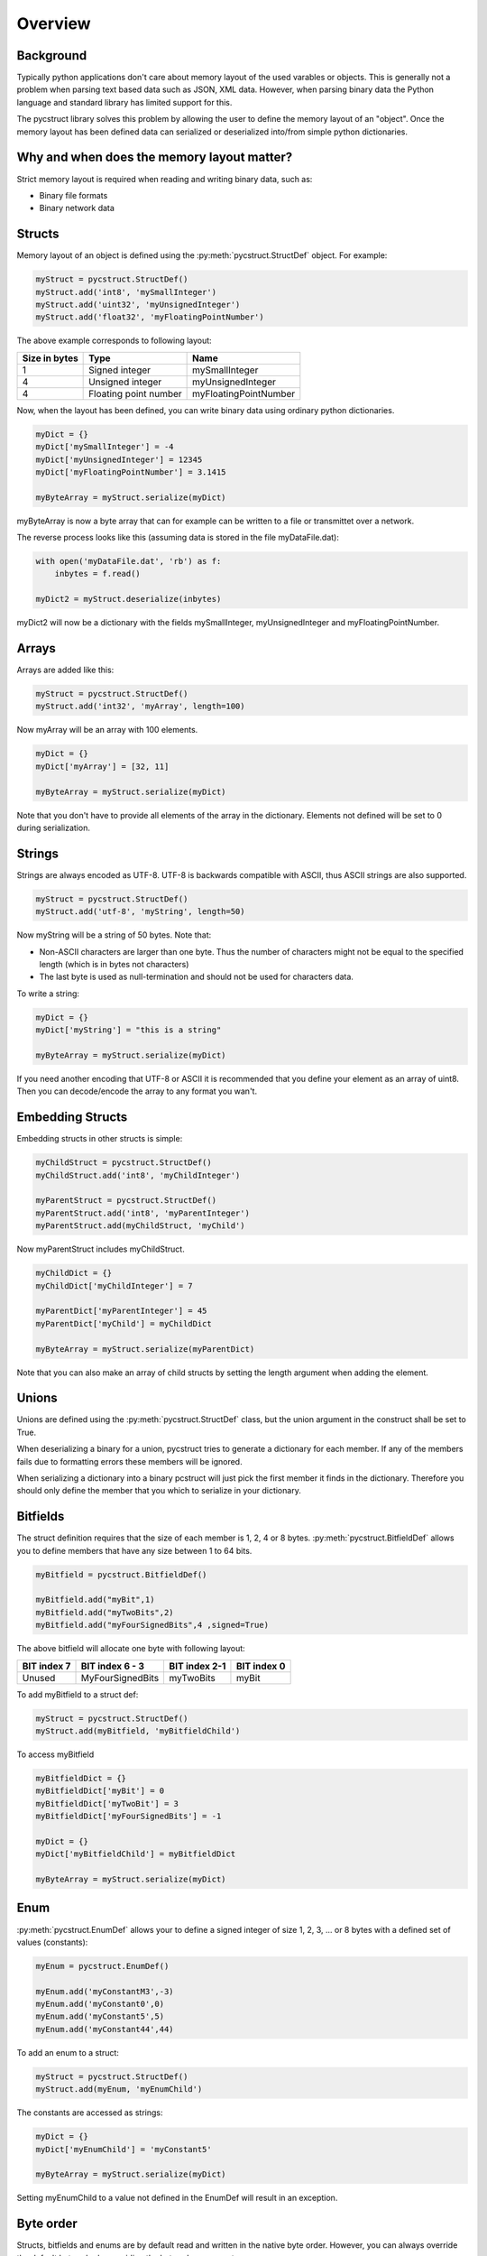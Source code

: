 Overview
========

Background
----------

Typically python applications don't care about memory layout of the used varables 
or objects. This is generally not a problem when parsing text based data such as
JSON, XML data. However, when parsing binary data the Python language and standard
library has limited support for this. 

The pycstruct library solves this problem by allowing the user to define the memory
layout of an "object". Once the memory layout has been defined data can serialized
or deserialized into/from simple python dictionaries.

Why and when does the memory layout matter?
-------------------------------------------

Strict memory layout is required when reading and writing binary data, such as:

* Binary file formats 
* Binary network data

Structs
-------

Memory layout of an object is defined using the :py:meth:`pycstruct.StructDef` 
object. For example:

.. code-block:: python

    myStruct = pycstruct.StructDef()
    myStruct.add('int8', 'mySmallInteger')
    myStruct.add('uint32', 'myUnsignedInteger')
    myStruct.add('float32', 'myFloatingPointNumber')

The above example corresponds to following layout:

+---------------+-----------------------+---------------------------+
| Size in bytes | Type                  | Name                      |
+===============+=======================+===========================+
| 1             | Signed integer        | mySmallInteger            |
+---------------+-----------------------+---------------------------+
| 4             | Unsigned integer      | myUnsignedInteger         |
+---------------+-----------------------+---------------------------+
| 4             | Floating point number | myFloatingPointNumber     |
+---------------+-----------------------+---------------------------+

Now, when the layout has been defined, you can write binary data using 
ordinary python dictionaries.

.. code-block:: python

    myDict = {}
    myDict['mySmallInteger'] = -4
    myDict['myUnsignedInteger'] = 12345
    myDict['myFloatingPointNumber'] = 3.1415

    myByteArray = myStruct.serialize(myDict)

myByteArray is now a byte array that can for example can be written to
a file or transmittet over a network.

The reverse process looks like this (assuming data is stored in the
file myDataFile.dat):

.. code-block:: python

    with open('myDataFile.dat', 'rb') as f:
        inbytes = f.read()

    myDict2 = myStruct.deserialize(inbytes)

myDict2 will now be a dictionary with the fields mySmallInteger, 
myUnsignedInteger and myFloatingPointNumber.

Arrays
------

Arrays are added like this:

.. code-block:: python

    myStruct = pycstruct.StructDef()
    myStruct.add('int32', 'myArray', length=100)

Now myArray will be an array with 100 elements. 

.. code-block:: python

    myDict = {}
    myDict['myArray'] = [32, 11]

    myByteArray = myStruct.serialize(myDict)

Note that you don't have to provide all elements of the array in the 
dictionary. Elements not defined will be set to 0 during serialization.

Strings
-------

Strings are always encoded as UTF-8. UTF-8 is backwards compatible with
ASCII, thus ASCII strings are also supported.

.. code-block:: python

    myStruct = pycstruct.StructDef()
    myStruct.add('utf-8', 'myString', length=50)

Now myString will be a string of 50 bytes. Note that:

* Non-ASCII characters are larger than one byte. Thus the number of characters
  might not be equal to the specified length (which is in bytes not characters)
* The last byte is used as null-termination and should not be used for characters
  data.

To write a string:

.. code-block:: python

    myDict = {}
    myDict['myString'] = "this is a string"

    myByteArray = myStruct.serialize(myDict)

If you need another encoding that UTF-8 or ASCII it is recommended that you
define your element as an array of uint8. Then you can decode/encode the array
to any format you wan't.

Embedding Structs
-----------------

Embedding structs in other structs is simple:

.. code-block:: python

    myChildStruct = pycstruct.StructDef()
    myChildStruct.add('int8', 'myChildInteger')

    myParentStruct = pycstruct.StructDef()
    myParentStruct.add('int8', 'myParentInteger')
    myParentStruct.add(myChildStruct, 'myChild')

Now myParentStruct includes myChildStruct.

.. code-block:: python

    myChildDict = {}
    myChildDict['myChildInteger'] = 7

    myParentDict['myParentInteger'] = 45
    myParentDict['myChild'] = myChildDict

    myByteArray = myStruct.serialize(myParentDict)

Note that you can also make an array of child structs by setting the length
argument when adding the element.

Unions
------

Unions are defined using the :py:meth:`pycstruct.StructDef` class, but the
union argument in the construct shall be set to True.

When deserializing a binary for a union, pycstruct tries to generate 
a dictionary for each member. If any of the members fails due to formatting
errors these members will be ignored.

When serializing a dictionary into a binary pcstruct will just pick the
first member it finds in the dictionary. Therefore you should only 
define the member that you which to serialize in your dictionary.

Bitfields
---------

The struct definition requires that the size of each member is 1, 2, 4 or 8 
bytes. :py:meth:`pycstruct.BitfieldDef` allows you to define members that have any 
size between 1 to 64 bits.

.. code-block:: python

    myBitfield = pycstruct.BitfieldDef()

    myBitfield.add("myBit",1)
    myBitfield.add("myTwoBits",2)
    myBitfield.add("myFourSignedBits",4 ,signed=True)

The above bitfield will allocate one byte with following layout:

+-------------+------------------+---------------+-------------+
| BIT index 7 | BIT index 6 - 3  | BIT index 2-1 | BIT index 0 |
+=============+==================+===============+=============+
| Unused      | MyFourSignedBits | myTwoBits     | myBit       | 
+-------------+------------------+---------------+-------------+

To add myBitfield to a struct def:

.. code-block:: python

    myStruct = pycstruct.StructDef()
    myStruct.add(myBitfield, 'myBitfieldChild')

To access myBitfield

.. code-block:: python

    myBitfieldDict = {}
    myBitfieldDict['myBit'] = 0
    myBitfieldDict['myTwoBit'] = 3
    myBitfieldDict['myFourSignedBits'] = -1

    myDict = {}
    myDict['myBitfieldChild'] = myBitfieldDict

    myByteArray = myStruct.serialize(myDict)

Enum
----

:py:meth:`pycstruct.EnumDef` allows your to define a signed integer of size 1, 2, 3, ... 
or 8 bytes with a defined set of values (constants):

.. code-block:: python

    myEnum = pycstruct.EnumDef()

    myEnum.add('myConstantM3',-3)
    myEnum.add('myConstant0',0)
    myEnum.add('myConstant5',5)
    myEnum.add('myConstant44',44)

To add an enum to a struct:

.. code-block:: python

    myStruct = pycstruct.StructDef()
    myStruct.add(myEnum, 'myEnumChild')

The constants are accessed as strings:

.. code-block:: python

    myDict = {}
    myDict['myEnumChild'] = 'myConstant5'

    myByteArray = myStruct.serialize(myDict)

Setting myEnumChild to a value not defined in the EnumDef will result
in an exception.

Byte order
----------

Structs, bitfields and enums are by default read and written in the 
native byte order. However, you can always override the default 
byteorder by providing the byteorder argument. 

.. code-block:: python

    myStruct = pycstruct.StructDef(default_byteorder = 'big')
    myStruct.add('int16', 'willBeBigEndian')
    myStruct.add('int32', 'willBeBigEndianAlso')
    myStruct.add('int32', 'willBeLittleEndian', byteorder = 'little')

    myBitfield = pycstruct.BitfieldDef(byteorder = 'little')

    myEnum = pycstruct.EnumDef(byteorder = 'big')

Alignment and padding
---------------------

Compilers usually add padding in-between elements in structs to secure
individual elements are put on addresses that can be accessed 
efficiently. Also, padding is added in the end of the structs when
required so that an array of the struct can be made without "memory gaps".

Padding dependes on the alignment of the CPU architecture (typically 32
or 64 bits on modern architectures), the size of individual items in
the struct and the position of the items in the struct.

The padding behaviour can be removed by most compilers, usually adding
a compiler flag or directive such as:

.. code-block:: c

    #pragma pack(1)

pycstruct is by default not adding any padding, i.e. the structs are 
packed. However by providing the alignment argument padding will be
added automatically.

.. code-block:: python

    noPadding_Default          = pycstruct.StructDef(alignment = 1)
    paddedFor16BitArchitecture = pycstruct.StructDef(alignment = 2)
    paddedFor32BitArchitecture = pycstruct.StructDef(alignment = 4)
    paddedFor64BitArchitecture = pycstruct.StructDef(alignment = 8)

Lets add padding to the first example in this overview:

.. code-block:: python

    myStruct = pycstruct.StructDef(alignment = 8)
    myStruct.add('int8', 'mySmallInteger')
    myStruct.add('uint32', 'myUnsignedInteger')
    myStruct.add('float32', 'myFloatingPointNumber')

The above example will now have following layout:

+---------------+-----------------------+---------------------------+
| Size in bytes | Type                  | Name                      |
+===============+=======================+===========================+
| 1             | Signed integer        | mySmallInteger            |
+---------------+-----------------------+---------------------------+
| 1             | Unsigned integer      | __pad_0[0]                |
+---------------+-----------------------+---------------------------+
| 1             | Unsigned integer      | __pad_0[1]                |
+---------------+-----------------------+---------------------------+
| 1             | Unsigned integer      | __pad_0[2]                |
+---------------+-----------------------+---------------------------+
| 4             | Unsigned integer      | myUnsignedInteger         |
+---------------+-----------------------+---------------------------+
| 4             | Floating point number | myFloatingPointNumber     |
+---------------+-----------------------+---------------------------+

Note that when parsing source code, pycstruct has some 
limitations regarding padding of bitfields. See :ref:`limitations`.

Parsing source code
-------------------

Instead of manually creating the definitions as described above,
C source code files can be parsed and the definitions will be 
generated automatically with :func:`pycstruct.parse_file`.

It is also possible to write the source code into a string and
parse it with :func:`pycstruct.parse_str`. 

Internally pycstruct use the external tool 
`castxml <https://github.com/CastXML/CastXML>`_ which needs to
be installed and put in the current path.